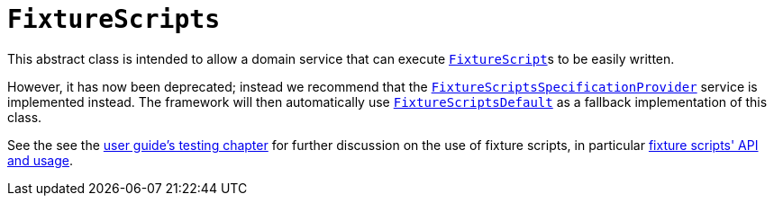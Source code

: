 [[_rg_classes_super_manpage-FixtureScripts]]
= `FixtureScripts`
:Notice: Licensed to the Apache Software Foundation (ASF) under one or more contributor license agreements. See the NOTICE file distributed with this work for additional information regarding copyright ownership. The ASF licenses this file to you under the Apache License, Version 2.0 (the "License"); you may not use this file except in compliance with the License. You may obtain a copy of the License at. http://www.apache.org/licenses/LICENSE-2.0 . Unless required by applicable law or agreed to in writing, software distributed under the License is distributed on an "AS IS" BASIS, WITHOUT WARRANTIES OR  CONDITIONS OF ANY KIND, either express or implied. See the License for the specific language governing permissions and limitations under the License.
:_basedir: ../
:_imagesdir: images/

This abstract class is intended to allow a domain service that can execute xref:rg.adoc#_rg_classes_super_manpage-FixtureScript[`FixtureScript`]s to be easily written.

However, it has now been deprecated; instead we recommend that the xref:rgsvc.adoc#_rgsvc-spi_FixtureScriptsSpecificationProvider[`FixtureScriptsSpecificationProvider`] service is
implemented instead.  The framework will then automatically use xref:rgsvc.adoc#_rgsvc-api_FixtureScriptsDefault[`FixtureScriptsDefault`] as a fallback implementation of this class.

See the see the xref:ugtst.adoc#_ugtst_fixture-scripts[user guide's testing chapter] for further discussion on the use of fixture scripts, in particular xref:ugtst.adoc#_ugtst_fixture-scripts_api-and-usage[fixture scripts' API and usage].
